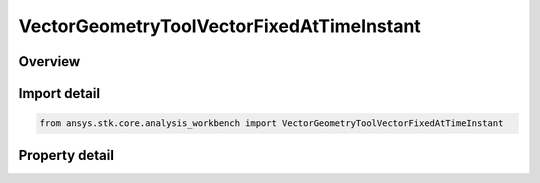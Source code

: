VectorGeometryToolVectorFixedAtTimeInstant
==========================================

.. py:class:: ansys.stk.core.analysis_workbench.VectorGeometryToolVectorFixedAtTimeInstant

   Bases: :py:class:`~ansys.stk.core.analysis_workbench.IAnalysisWorkbenchComponent`, :py:class:`~ansys.stk.core.analysis_workbench.IAnalysisWorkbenchComponentTimeProperties`, :py:class:`~ansys.stk.core.analysis_workbench.IVectorGeometryToolVector`

   Vector fixed relative to reference axes based on another vector evaluated at specified time instant.

.. py:currentmodule:: VectorGeometryToolVectorFixedAtTimeInstant

Overview
--------

.. tab-set::

    .. tab-item:: Properties
        
        .. list-table::
            :header-rows: 0
            :widths: auto

            * - :py:attr:`~ansys.stk.core.analysis_workbench.VectorGeometryToolVectorFixedAtTimeInstant.reference_time_instant`
              - A reference time instant. Can be any Time event.
            * - :py:attr:`~ansys.stk.core.analysis_workbench.VectorGeometryToolVectorFixedAtTimeInstant.source_vector`
              - A source vector. Can be any VGT vector.
            * - :py:attr:`~ansys.stk.core.analysis_workbench.VectorGeometryToolVectorFixedAtTimeInstant.reference_axes`
              - A reference axes. Can be any VGT axes.



Import detail
-------------

.. code-block:: python

    from ansys.stk.core.analysis_workbench import VectorGeometryToolVectorFixedAtTimeInstant


Property detail
---------------

.. py:property:: reference_time_instant
    :canonical: ansys.stk.core.analysis_workbench.VectorGeometryToolVectorFixedAtTimeInstant.reference_time_instant
    :type: ITimeToolInstant

    A reference time instant. Can be any Time event.

.. py:property:: source_vector
    :canonical: ansys.stk.core.analysis_workbench.VectorGeometryToolVectorFixedAtTimeInstant.source_vector
    :type: IVectorGeometryToolVector

    A source vector. Can be any VGT vector.

.. py:property:: reference_axes
    :canonical: ansys.stk.core.analysis_workbench.VectorGeometryToolVectorFixedAtTimeInstant.reference_axes
    :type: IVectorGeometryToolAxes

    A reference axes. Can be any VGT axes.


